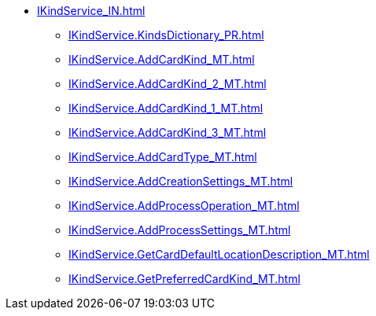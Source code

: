 ****** xref:IKindService_IN.adoc[]
******* xref:IKindService.KindsDictionary_PR.adoc[]
******* xref:IKindService.AddCardKind_MT.adoc[]
******* xref:IKindService.AddCardKind_2_MT.adoc[]
******* xref:IKindService.AddCardKind_1_MT.adoc[]
******* xref:IKindService.AddCardKind_3_MT.adoc[]
******* xref:IKindService.AddCardType_MT.adoc[]
******* xref:IKindService.AddCreationSettings_MT.adoc[]
******* xref:IKindService.AddProcessOperation_MT.adoc[]
******* xref:IKindService.AddProcessSettings_MT.adoc[]
******* xref:IKindService.GetCardDefaultLocationDescription_MT.adoc[]
******* xref:IKindService.GetPreferredCardKind_MT.adoc[]